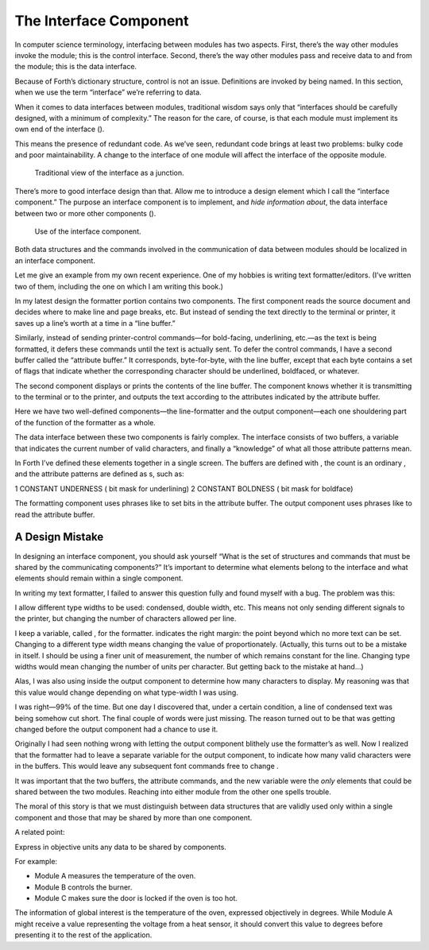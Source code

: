 The Interface Component
=======================

In computer science terminology, interfacing between modules has two
aspects. First, there’s the way other modules invoke the module; this is
the control interface. Second, there’s the way other modules pass and
receive data to and from the module; this is the data interface.

Because of Forth’s dictionary structure, control is not an issue.
Definitions are invoked by being named. In this section, when we use the
term “interface” we’re referring to data.

When it comes to data interfaces between modules, traditional wisdom
says only that “interfaces should be carefully designed, with a minimum
of complexity.” The reason for the care, of course, is that each module
must implement its own end of the interface ().

This means the presence of redundant code. As we’ve seen, redundant code
brings at least two problems: bulky code and poor maintainability. A
change to the interface of one module will affect the interface of the
opposite module.

.. figure:: fig3-8.png
   :alt: Traditional view of the interface as a junction.
   
   Traditional view of the interface as a junction.

There’s more to good interface design than that. Allow me to introduce a
design element which I call the “interface component.” The purpose an
interface component is to implement, and *hide information about*, the
data interface between two or more other components ().

.. figure:: fig3-9.png
   :alt: Use of the interface component.
   
   Use of the interface component.

Both data structures and the commands involved in the communication of
data between modules should be localized in an interface component.

Let me give an example from my own recent experience. One of my hobbies
is writing text formatter/editors. (I’ve written two of them, including
the one on which I am writing this book.)

In my latest design the formatter portion contains two components. The
first component reads the source document and decides where to make line
and page breaks, etc. But instead of sending the text directly to the
terminal or printer, it saves up a line’s worth at a time in a “line
buffer.”

Similarly, instead of sending printer-control commands—for bold-facing,
underlining, etc.—as the text is being formatted, it defers these
commands until the text is actually sent. To defer the control commands,
I have a second buffer called the “attribute buffer.” It corresponds,
byte-for-byte, with the line buffer, except that each byte contains a
set of flags that indicate whether the corresponding character should be
underlined, boldfaced, or whatever.

The second component displays or prints the contents of the line buffer.
The component knows whether it is transmitting to the terminal or to the
printer, and outputs the text according to the attributes indicated by
the attribute buffer.

Here we have two well-defined components—the line-formatter and the
output component—each one shouldering part of the function of the
formatter as a whole.

The data interface between these two components is fairly complex. The
interface consists of two buffers, a variable that indicates the current
number of valid characters, and finally a “knowledge” of what all those
attribute patterns mean.

In Forth I’ve defined these elements together in a single screen. The
buffers are defined with , the count is an ordinary , and the attribute
patterns are defined as s, such as:

1 CONSTANT UNDERNESS ( bit mask for underlining) 2 CONSTANT BOLDNESS (
bit mask for boldface)

The formatting component uses phrases like to set bits in the attribute
buffer. The output component uses phrases like to read the attribute
buffer.

A Design Mistake
----------------

In designing an interface component, you should ask yourself “What is
the set of structures and commands that must be shared by the
communicating components?” It’s important to determine what elements
belong to the interface and what elements should remain within a single
component.

In writing my text formatter, I failed to answer this question fully and
found myself with a bug. The problem was this:

I allow different type widths to be used: condensed, double width, etc.
This means not only sending different signals to the printer, but
changing the number of characters allowed per line.

I keep a variable, called , for the formatter. indicates the right
margin: the point beyond which no more text can be set. Changing to a
different type width means changing the value of proportionately.
(Actually, this turns out to be a mistake in itself. I should be using a
finer unit of measurement, the number of which remains constant for the
line. Changing type widths would mean changing the number of units per
character. But getting back to the mistake at hand…)

Alas, I was also using inside the output component to determine how many
characters to display. My reasoning was that this value would change
depending on what type-width I was using.

I was right—99% of the time. But one day I discovered that, under a
certain condition, a line of condensed text was being somehow cut short.
The final couple of words were just missing. The reason turned out to be
that was getting changed before the output component had a chance to use
it.

Originally I had seen nothing wrong with letting the output component
blithely use the formatter’s as well. Now I realized that the formatter
had to leave a separate variable for the output component, to indicate
how many valid characters were in the buffers. This would leave any
subsequent font commands free to change .

It was important that the two buffers, the attribute commands, and the
new variable were the *only* elements that could be shared between the
two modules. Reaching into either module from the other one spells
trouble.

The moral of this story is that we must distinguish between data
structures that are validly used only within a single component and
those that may be shared by more than one component.

A related point:

Express in objective units any data to be shared by components.

For example:

-  Module A measures the temperature of the oven.

-  Module B controls the burner.

-  Module C makes sure the door is locked if the oven is too hot.

The information of global interest is the temperature of the oven,
expressed objectively in degrees. While Module A might receive a value
representing the voltage from a heat sensor, it should convert this
value to degrees before presenting it to the rest of the application.
